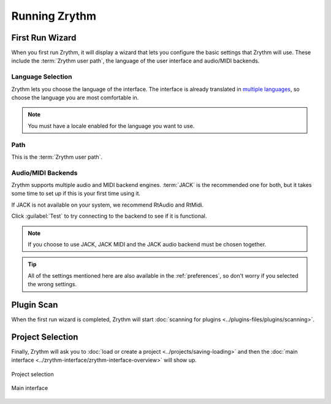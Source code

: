 .. This is part of the Zrythm Manual.
   Copyright (C) 2019-2020 Alexandros Theodotou <alex at zrythm dot org>
   See the file index.rst for copying conditions.

.. sectionauthor:: Alexandros Theodotou <alex@zrythm.org>

Running Zrythm
==============

First Run Wizard
----------------

When you first run Zrythm, it will display a wizard
that lets you configure the basic settings that
Zrythm will use. These include the
:term:`Zrythm user path`, the language of the
user interface and audio/MIDI backends.

Language Selection
~~~~~~~~~~~~~~~~~~

.. image:: /_static/img/first-run-language.png
   :align: center

Zrythm lets you choose the language of the
interface. The interface is already translated in
`multiple languages <https://hosted.weblate.org/projects/zrythm/#languages>`_,
so choose the language you are most comfortable in.

.. note:: You must have a locale enabled for the
  language you want to use.

Path
~~~~

.. image:: /_static/img/first-run-path.png
   :align: center

This is the :term:`Zrythm user path`.

Audio/MIDI Backends
~~~~~~~~~~~~~~~~~~~

.. image:: /_static/img/first-run-backends.png
   :align: center

Zrythm supports multiple audio and MIDI backend
engines. :term:`JACK` is the recommended one for
both, but it takes some time to set up if this is
your first time using it.

If JACK is not available on your system,
we recommend RtAudio and RtMidi.

Click :guilabel:`Test` to try connecting to the
backend to see if it is functional.

.. note:: If you choose to use JACK, JACK MIDI and
   the JACK audio backend must be chosen together.

.. _midi_devices:

.. tip:: All of the settings mentioned here are also
   available in the :ref:`preferences`, so don't
   worry if you selected the wrong settings.

Plugin Scan
-----------
When the first run wizard is completed, Zrythm will
start
:doc:`scanning for plugins <../plugins-files/plugins/scanning>`.

.. image:: /_static/img/splash-plugin-scan.png
   :align: center

Project Selection
-----------------
Finally, Zrythm will ask you to
:doc:`load or create a project <../projects/saving-loading>`
and then the
:doc:`main interface <../zrythm-interface/zrythm-interface-overview>`
will show up.

.. figure:: /_static/img/project_list.png
   :align: center

   Project selection

.. figure:: /_static/img/first-run-interface.png
   :align: center

   Main interface
